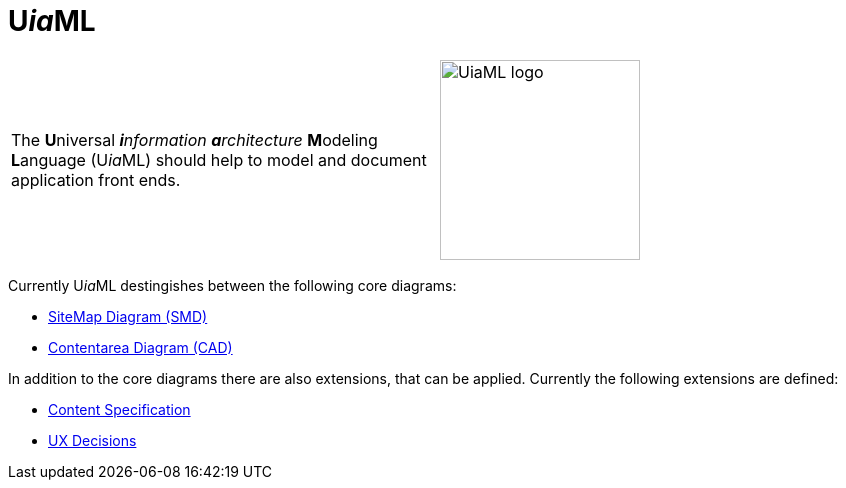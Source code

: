= U__ia__ML

[frame=none, grid=none]
|===
|The **U**niversal __**i**nformation **a**rchitecture__ **M**odeling **L**anguage (U__ia__ML) should help to model and document application front ends. a| image:images/Logo_UiaML.jpg[UiaML logo, 200] 
|===

Currently U__ia__ML destingishes between the following core diagrams:

* link:specification/core/smd/README.adoc[SiteMap Diagram (SMD)]
* link:specification/core/cad/README.adoc[Contentarea Diagram (CAD)]

In addition to the core diagrams there are also extensions, that can be applied.
Currently the following extensions are defined:

* link:specification/extension/content-specification/README.adoc[Content Specification]
* link:specification/extension/ux-decisions/README.adoc[UX Decisions]
